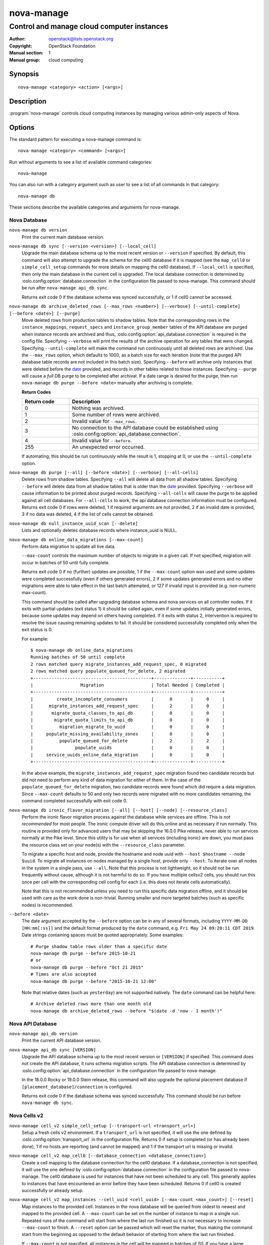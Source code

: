 ===========
nova-manage
===========

-------------------------------------------
Control and manage cloud computer instances
-------------------------------------------

:Author: openstack@lists.openstack.org
:Copyright: OpenStack Foundation
:Manual section: 1
:Manual group: cloud computing

Synopsis
========

::

  nova-manage <category> <action> [<args>]

Description
===========

:program:`nova-manage` controls cloud computing instances by managing various
admin-only aspects of Nova.

Options
=======

The standard pattern for executing a nova-manage command is::

  nova-manage <category> <command> [<args>]

Run without arguments to see a list of available command categories::

  nova-manage

You can also run with a category argument such as user to see a list of all
commands in that category::

  nova-manage db

These sections describe the available categories and arguments for nova-manage.

Nova Database
~~~~~~~~~~~~~

``nova-manage db version``
    Print the current main database version.

``nova-manage db sync [--version <version>] [--local_cell]``
    Upgrade the main database schema up to the most recent version or
    ``--version`` if specified. By default, this command will also attempt to
    upgrade the schema for the cell0 database if it is mapped (see the
    ``map_cell0`` or ``simple_cell_setup`` commands for more details on mapping
    the cell0 database). If ``--local_cell`` is specified, then only the main
    database in the current cell is upgraded. The local database connection is
    determined by :oslo.config:option:`database.connection` in the
    configuration file passed to nova-manage. This command should be run after
    ``nova-manage api_db sync``.

    Returns exit code 0 if the database schema was synced successfully, or 1 if
    cell0 cannot be accessed.

``nova-manage db archive_deleted_rows [--max_rows <number>] [--verbose] [--until-complete] [--before <date>] [--purge]``
    Move deleted rows from production tables to shadow tables. Note that the
    corresponding rows in the ``instance_mappings``, ``request_specs`` and
    ``instance_group_member`` tables of the API database are purged when
    instance records are archived and thus,
    :oslo.config:option:`api_database.connection` is required in the config
    file. Specifying ``--verbose`` will print the results of the archive
    operation for any tables that were changed. Specifying ``--until-complete``
    will make the command run continuously until all deleted rows are archived.
    Use the ``--max_rows`` option, which defaults to 1000, as a batch size for
    each iteration (note that the purged API database table records are not
    included in this batch size). Specifying ``--before`` will archive only
    instances that were deleted before the date_ provided, and records in other
    tables related to those instances. Specifying ``--purge`` will cause a
    *full* DB purge to be completed after archival. If a date range is desired
    for the purge, then run ``nova-manage db purge --before <date>`` manually
    after archiving is complete.

    **Return Codes**

    .. list-table::
       :widths: 20 80
       :header-rows: 1

       * - Return code
         - Description
       * - 0
         - Nothing was archived.
       * - 1
         - Some number of rows were archived.
       * - 2
         - Invalid value for ``--max_rows``.
       * - 3
         - No connection to the API database could be established using
           :oslo.config:option:`api_database.connection`.
       * - 4
         - Invalid value for ``--before``.
       * - 255
         - An unexpected error occurred.

    If automating, this should be run continuously while the result is 1,
    stopping at 0, or use the ``--until-complete`` option.

``nova-manage db purge [--all] [--before <date>] [--verbose] [--all-cells]``
    Delete rows from shadow tables. Specifying ``--all`` will delete all data from
    all shadow tables. Specifying ``--before`` will delete data from all shadow tables
    that is older than the date_ provided. Specifying ``--verbose`` will
    cause information to be printed about purged records. Specifying
    ``--all-cells`` will cause the purge to be applied against all cell databases.
    For ``--all-cells`` to work, the api database connection information must
    be configured. Returns exit code 0 if rows were deleted, 1 if required
    arguments are not provided, 2 if an invalid date is provided, 3 if no
    data was deleted, 4 if the list of cells cannot be obtained.

``nova-manage db null_instance_uuid_scan [--delete]``
    Lists and optionally deletes database records where instance_uuid is NULL.

``nova-manage db online_data_migrations [--max-count]``
   Perform data migration to update all live data.

   ``--max-count`` controls the maximum number of objects to migrate in a given
   call. If not specified, migration will occur in batches of 50 until fully
   complete.

   Returns exit code 0 if no (further) updates are possible, 1 if the ``--max-count``
   option was used and some updates were completed successfully (even if others generated
   errors), 2 if some updates generated errors and no other migrations were able to take
   effect in the last batch attempted, or 127 if invalid input is provided (e.g.
   non-numeric max-count).

   This command should be called after upgrading database schema and nova services on
   all controller nodes. If it exits with partial updates (exit status 1) it should
   be called again, even if some updates initially generated errors, because some updates
   may depend on others having completed. If it exits with status 2, intervention is
   required to resolve the issue causing remaining updates to fail. It should be
   considered successfully completed only when the exit status is 0.

   For example::

     $ nova-manage db online_data_migrations
     Running batches of 50 until complete
     2 rows matched query migrate_instances_add_request_spec, 0 migrated
     2 rows matched query populate_queued_for_delete, 2 migrated
     +---------------------------------------------+--------------+-----------+
     |                  Migration                  | Total Needed | Completed |
     +---------------------------------------------+--------------+-----------+
     |         create_incomplete_consumers         |      0       |     0     |
     |      migrate_instances_add_request_spec     |      2       |     0     |
     |       migrate_quota_classes_to_api_db       |      0       |     0     |
     |        migrate_quota_limits_to_api_db       |      0       |     0     |
     |          migration_migrate_to_uuid          |      0       |     0     |
     |     populate_missing_availability_zones     |      0       |     0     |
     |          populate_queued_for_delete         |      2       |     2     |
     |                populate_uuids               |      0       |     0     |
     |     service_uuids_online_data_migration     |      0       |     0     |
     +---------------------------------------------+--------------+-----------+

   In the above example, the ``migrate_instances_add_request_spec`` migration
   found two candidate records but did not need to perform any kind of data
   migration for either of them. In the case of the
   ``populate_queued_for_delete`` migration, two candidate records were found
   which did require a data migration. Since ``--max-count`` defaults to 50
   and only two records were migrated with no more candidates remaining, the
   command completed successfully with exit code 0.

``nova-manage db ironic_flavor_migration [--all] [--host] [--node] [--resource_class]``
   Perform the ironic flavor migration process against the database
   while services are offline. This is *not recommended* for most
   people. The ironic compute driver will do this online and as
   necessary if run normally. This routine is provided only for
   advanced users that may be skipping the 16.0.0 Pike release, never
   able to run services normally at the Pike level. Since this utility
   is for use when all services (including ironic) are down, you must
   pass the resource class set on your node(s) with the
   ``--resource_class`` parameter.

   To migrate a specific host and node, provide the hostname and node uuid with
   ``--host $hostname --node $uuid``. To migrate all instances on nodes managed
   by a single host, provide only ``--host``. To iterate over all nodes in the
   system in a single pass, use ``--all``. Note that this process is not lightweight,
   so it should not be run frequently without cause, although it is not harmful
   to do so. If you have multiple cellsv2 cells, you should run this once per cell
   with the corresponding cell config for each (i.e. this does not iterate cells
   automatically).

   Note that this is not recommended unless you need to run this
   specific data migration offline, and it should be used with care as
   the work done is non-trivial. Running smaller and more targeted batches (such as
   specific nodes) is recommended.

.. _date:

``--before <date>``
   The date argument accepted by the ``--before`` option can be in any
   of several formats, including ``YYYY-MM-DD [HH:mm[:ss]]`` and the default
   format produced by the ``date`` command, e.g. ``Fri May 24 09:20:11 CDT 2019``.
   Date strings containing spaces must be quoted appropriately. Some examples::

     # Purge shadow table rows older than a specific date
     nova-manage db purge --before 2015-10-21
     # or
     nova-manage db purge --before "Oct 21 2015"
     # Times are also accepted
     nova-manage db purge --before "2015-10-21 12:00"

   Note that relative dates (such as ``yesterday``) are not supported natively.
   The ``date`` command can be helpful here::

     # Archive deleted rows more than one month old
     nova-manage db archive_deleted_rows --before "$(date -d 'now - 1 month')"

Nova API Database
~~~~~~~~~~~~~~~~~

``nova-manage api_db version``
    Print the current API database version.

``nova-manage api_db sync [VERSION]``
    Upgrade the API database schema up to the most recent version or
    ``[VERSION]`` if specified. This command does not create the API
    database, it runs schema migration scripts. The API database connection is
    determined by :oslo.config:option:`api_database.connection` in the
    configuration file passed to nova-manage.

    In the 18.0.0 Rocky or 19.0.0 Stein release, this command will also upgrade
    the optional placement database if ``[placement_database]/connection`` is
    configured.

    Returns exit code 0 if the database schema was synced successfully. This
    command should be run before ``nova-manage db sync``.

.. _man-page-cells-v2:

Nova Cells v2
~~~~~~~~~~~~~

``nova-manage cell_v2 simple_cell_setup [--transport-url <transport_url>]``
    Setup a fresh cells v2 environment. If a ``transport_url`` is not
    specified, it will use the one defined by :oslo.config:option:`transport_url`
    in the configuration file. Returns 0 if setup is completed
    (or has already been done), 1 if no hosts are reporting (and cannot be
    mapped) and 1 if the transport url is missing or invalid.

``nova-manage cell_v2 map_cell0 [--database_connection <database_connection>]``
    Create a cell mapping to the database connection for the cell0 database.
    If a database_connection is not specified, it will use the one defined by
    :oslo.config:option:`database.connection` in the configuration file passed
    to nova-manage. The cell0 database is used for instances that have not been
    scheduled to any cell. This generally applies to instances that have
    encountered an error before they have been scheduled. Returns 0 if cell0 is
    created successfully or already setup.

``nova-manage cell_v2 map_instances --cell_uuid <cell_uuid> [--max-count <max_count>] [--reset]``
    Map instances to the provided cell. Instances in the nova database will
    be queried from oldest to newest and mapped to the provided cell. A
    ``--max-count`` can be set on the number of instance to map in a single run.
    Repeated runs of the command will start from where the last run finished
    so it is not necessary to increase ``--max-count`` to finish. A ``--reset``
    option can be passed which will reset the marker, thus making the command
    start from the beginning as opposed to the default behavior of starting from
    where the last run finished.

    If ``--max-count`` is not specified, all instances in the cell will be
    mapped in batches of 50. If you have a large number of instances, consider
    specifying a custom value and run the command until it exits with 0.

    **Return Codes**

    .. list-table::
       :widths: 20 80
       :header-rows: 1

       * - Return code
         - Description
       * - 0
         - All instances have been mapped.
       * - 1
         - There are still instances to be mapped.
       * - 127
         - Invalid value for ``--max-count``.
       * - 255
         - An unexpected error occurred.

``nova-manage cell_v2 map_cell_and_hosts [--name <cell_name>] [--transport-url <transport_url>] [--verbose]``
    Create a cell mapping to the database connection and message queue
    transport url, and map hosts to that cell. The database connection
    comes from the :oslo.config:option:`database.connection` defined in the
    configuration file passed to nova-manage. If a transport_url is not
    specified, it will use the one defined by
    :oslo.config:option:`transport_url` in the configuration file. This command
    is idempotent (can be run multiple times), and the verbose option will
    print out the resulting cell mapping uuid. Returns 0 on successful
    completion, and 1 if the transport url is missing or invalid.

``nova-manage cell_v2 verify_instance --uuid <instance_uuid> [--quiet]``
    Verify instance mapping to a cell. This command is useful to determine if
    the cells v2 environment is properly setup, specifically in terms of the
    cell, host, and instance mapping records required. Returns 0 when the
    instance is successfully mapped to a cell, 1 if the instance is not
    mapped to a cell (see the ``map_instances`` command), 2 if the cell
    mapping is missing (see the ``map_cell_and_hosts`` command if you are
    upgrading from a cells v1 environment, and the ``simple_cell_setup`` if
    you are upgrading from a non-cells v1 environment), 3 if it is a deleted
    instance which has instance mapping, and 4 if it is an archived instance
    which still has an instance mapping.

``nova-manage cell_v2 create_cell [--name <cell_name>] [--transport-url <transport_url>] [--database_connection <database_connection>] [--verbose] [--disabled]``
    Create a cell mapping to the database connection and message queue
    transport url. If a database_connection is not specified, it will use the
    one defined by :oslo.config:option:`database.connection` in the
    configuration file passed to nova-manage. If a transport_url is not
    specified, it will use the one defined by
    :oslo.config:option:`transport_url` in the configuration file. The verbose
    option will print out the resulting cell mapping uuid. All the cells
    created are by default enabled. However passing the ``--disabled`` option
    can create a pre-disabled cell, meaning no scheduling will happen to this
    cell. The meaning of the various exit codes returned by this command are
    explained below:

    * Returns 0 if the cell mapping was successfully created.
    * Returns 1 if the transport url or database connection was missing
      or invalid.
    * Returns 2 if another cell is already using that transport url and/or
      database connection combination.

``nova-manage cell_v2 discover_hosts [--cell_uuid <cell_uuid>] [--verbose] [--strict] [--by-service]``
    Searches cells, or a single cell, and maps found hosts. This command will
    check the database for each cell (or a single one if passed in) and map any
    hosts which are not currently mapped. If a host is already mapped, nothing
    will be done. You need to re-run this command each time you add a batch of
    compute hosts to a cell (otherwise the scheduler will never place instances
    there and the API will not list the new hosts). If ``--strict`` is specified,
    the command will only return 0 if an unmapped host was discovered and
    mapped successfully. If ``--by-service`` is specified, this command will look
    in the appropriate cell(s) for any nova-compute services and ensure there
    are host mappings for them. This is less efficient and is only necessary
    when using compute drivers that may manage zero or more actual compute
    nodes at any given time (currently only ironic).

    This command should be run once after all compute hosts have been deployed
    and should not be run in parallel. When run in parallel, the commands will
    collide with each other trying to map the same hosts in the database at the
    same time.

    The meaning of the various exit codes returned by this command are
    explained below:

    * Returns 0 if hosts were successfully mapped or no hosts needed to be
      mapped. If ``--strict`` is specified, returns 0 only if an unmapped host was
      discovered and mapped.
    * Returns 1 if ``--strict`` is specified and no unmapped hosts were found.
      Also returns 1 if an exception was raised while running.
    * Returns 2 if the command aborted because of a duplicate host mapping
      found. This means the command collided with another running
      discover_hosts command or scheduler periodic task and is safe to retry.

``nova-manage cell_v2 list_cells [--verbose]``
    By default the cell name, uuid, disabled state, masked transport URL and
    database connection details are shown. Use the ``--verbose`` option to see
    transport URL and database connection with their sensitive details.

``nova-manage cell_v2 delete_cell [--force] --cell_uuid <cell_uuid>``
    Delete a cell by the given uuid. Returns 0 if the empty cell is found and
    deleted successfully or the cell that has hosts is found and the cell, hosts
    and the instance_mappings are deleted successfully with ``--force`` option
    (this happens if there are no living instances), 1 if a cell with that uuid
    could not be found, 2 if host mappings were found for the cell (cell not empty)
    without ``--force`` option, 3 if there are instances mapped to the cell
    (cell not empty) irrespective of the ``--force`` option, and 4 if there are
    instance mappings to the cell but all instances have been deleted in the cell,
    again without the ``--force`` option.

``nova-manage cell_v2 list_hosts [--cell_uuid <cell_uuid>]``
    Lists the hosts in one or all v2 cells. By default hosts in all v2 cells
    are listed. Use the ``--cell_uuid`` option to list hosts in a specific cell.
    If the cell is not found by uuid, this command will return an exit code
    of 1. Otherwise, the exit code will be 0.

``nova-manage cell_v2 update_cell --cell_uuid <cell_uuid> [--name <cell_name>] [--transport-url <transport_url>] [--database_connection <database_connection>] [--disable] [--enable]``
    Updates the properties of a cell by the given uuid. If a
    database_connection is not specified, it will attempt to use the one
    defined by :oslo.config:option:`database.connection` in the configuration
    file. If a transport_url is not specified, it will attempt to use the one
    defined by :oslo.config:option:`transport_url` in the configuration file.
    The meaning of the various exit codes returned by this command are
    explained below:

    * If successful, it will return 0.
    * If the cell is not found by the provided uuid, it will return 1.
    * If the properties cannot be set, it will return 2.
    * If the provided transport_url or/and database_connection is/are same as
      another cell, it will return 3.
    * If an attempt is made to disable and enable a cell at the same time, it
      will return 4.
    * If an attempt is made to disable or enable cell0 it will return 5.

    .. note::

      Updating the ``transport_url`` or ``database_connection`` fields on a
      running system will NOT result in all nodes immediately using the new
      values.  Use caution when changing these values.

      The scheduler will not notice that a cell has been enabled/disabled until
      it is restarted or sent the SIGHUP signal.

``nova-manage cell_v2 delete_host --cell_uuid <cell_uuid> --host <host>``
    Delete a host by the given host name and the given cell uuid. Returns 0
    if the empty host is found and deleted successfully, 1 if a cell with
    that uuid could not be found, 2 if a host with that name could not be
    found, 3 if a host with that name is not in a cell with that uuid, 4 if
    a host with that name has instances (host not empty).

    .. note::

      The scheduler caches host-to-cell mapping information so when deleting
      a host the scheduler may need to be restarted or sent the SIGHUP signal.

Placement
~~~~~~~~~

``nova-manage placement heal_allocations [--max-count <max_count>] [--verbose] [--skip-port-allocations] [--dry-run] [--instance <instance_uuid>]``
    Iterates over non-cell0 cells looking for instances which do not have
    allocations in the Placement service and which are not undergoing a task
    state transition. For each instance found, allocations are created against
    the compute node resource provider for that instance based on the flavor
    associated with the instance.

    Also if the instance has any port attached that has resource request
    (e.g. :neutron-doc:`Quality of Service (QoS): Guaranteed Bandwidth
    <admin/config-qos-min-bw.html>`) but the corresponding
    allocation is not found then the allocation is created against the
    network device resource providers according to the resource request of
    that port. It is possible that the missing allocation cannot be created
    either due to not having enough resource inventory on the host the instance
    resides on or because more than one resource provider could fulfill the
    request. In this case the instance needs to be manually deleted or the
    port needs to be detached.  When nova `supports migrating instances
    with guaranteed bandwidth ports`_, migration will heal missing allocations
    for these instances.

    Before the allocations for the ports are persisted in placement nova-manage
    tries to update each port in neutron to refer to the resource provider UUID
    which provides the requested resources. If any of the port updates fail in
    neutron or the allocation update fails in placement the command tries to
    roll back the partial updates to the ports. If the roll back fails
    then the process stops with exit code ``7`` and the admin needs to do the
    rollback in neutron manually according to the description in the exit code
    section.

    .. _supports migrating instances with guaranteed bandwidth ports: https://specs.openstack.org/openstack/nova-specs/specs/train/approved/support-move-ops-with-qos-ports.html

    There is also a special case handled for instances that *do* have
    allocations created before Placement API microversion 1.8 where project_id
    and user_id values were required. For those types of allocations, the
    project_id and user_id are updated using the values from the instance.

    Specify ``--max-count`` to control the maximum number of instances to
    process. If not specified, all instances in each cell will be mapped in
    batches of 50. If you have a large number of instances, consider
    specifying a custom value and run the command until it exits with 0 or 4.

    Specify ``--verbose`` to get detailed progress output during execution.

    Specify ``--dry-run`` to print output but not commit any changes. The
    return code should be 4. *(Since 20.0.0 Train)*

    Specify ``--instance`` to process a specific instance given its UUID. If
    specified the ``--max-count`` option has no effect.
    *(Since 20.0.0 Train)*

    Specify ``--skip-port-allocations`` to skip the healing of the resource
    allocations of bound ports, e.g. healing bandwidth resource allocation for
    ports having minimum QoS policy rules attached. If your deployment does
    not use such a feature then the performance impact of querying neutron
    ports for each instance can be avoided with this flag.
    *(Since 20.0.0 Train)*

    This command requires that the
    :oslo.config:option:`api_database.connection` and
    :oslo.config:group:`placement` configuration options are set. Placement API
    >= 1.28 is required.

    Return codes:

    * 0: Command completed successfully and allocations were created.
    * 1: ``--max-count`` was reached and there are more instances to process.
    * 2: Unable to find a compute node record for a given instance.
    * 3: Unable to create (or update) allocations for an instance against its
      compute node resource provider.
    * 4: Command completed successfully but no allocations were created.
    * 5: Unable to query ports from neutron
    * 6: Unable to update ports in neutron
    * 7: Cannot roll back neutron port updates. Manual steps needed. The error
      message will indicate which neutron ports need to be changed to clean up
      ``binding:profile`` of the port::

        $ openstack port unset <port_uuid> --binding-profile allocation

    * 127: Invalid input.
    * 255: An unexpected error occurred.

``nova-manage placement sync_aggregates [--verbose]``
    Mirrors compute host aggregates to resource provider aggregates
    in the Placement service. Requires the :oslo.config:group:`api_database`
    and :oslo.config:group:`placement` sections of the nova configuration file
    to be populated.

    Specify ``--verbose`` to get detailed progress output during execution.

    .. note:: Depending on the size of your deployment and the number of
        compute hosts in aggregates, this command could cause a non-negligible
        amount of traffic to the placement service and therefore is
        recommended to be run during maintenance windows.

    .. versionadded:: Rocky

    Return codes:

    * 0: Successful run
    * 1: A host was found with more than one matching compute node record
    * 2: An unexpected error occurred while working with the placement API
    * 3: Failed updating provider aggregates in placement
    * 4: Host mappings not found for one or more host aggregate members
    * 5: Compute node records not found for one or more hosts
    * 6: Resource provider not found by uuid for a given host
    * 255: An unexpected error occurred.


See Also
========

* :nova-doc:`OpenStack Nova <>`

Bugs
====

* Nova bugs are managed at `Launchpad <https://bugs.launchpad.net/nova>`__
